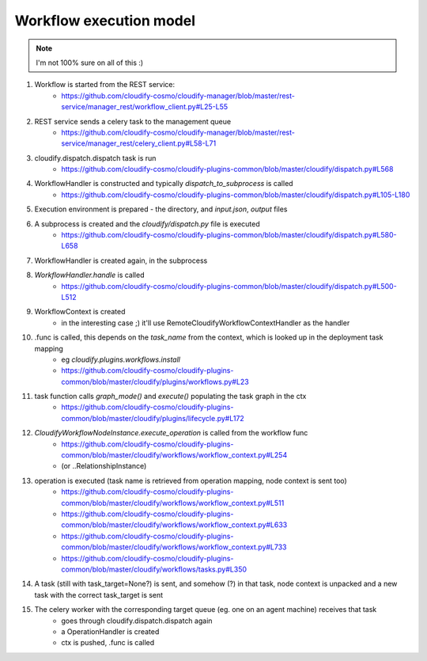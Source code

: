 Workflow execution model
====================

.. note::

    I'm not 100% sure on all of this :)


#. Workflow is started from the REST service:
    - https://github.com/cloudify-cosmo/cloudify-manager/blob/master/rest-service/manager_rest/workflow_client.py#L25-L55

#. REST service sends a celery task to the management queue
    - https://github.com/cloudify-cosmo/cloudify-manager/blob/master/rest-service/manager_rest/celery_client.py#L58-L71

#. cloudify.dispatch.dispatch task is run
    - https://github.com/cloudify-cosmo/cloudify-plugins-common/blob/master/cloudify/dispatch.py#L568

#. WorkflowHandler is constructed and typically `dispatch_to_subprocess` is called
    - https://github.com/cloudify-cosmo/cloudify-plugins-common/blob/master/cloudify/dispatch.py#L105-L180

#. Execution environment is prepared - the directory, and `input.json`, `output` files

#. A subprocess is created and the `cloudify/dispatch.py` file is executed
    - https://github.com/cloudify-cosmo/cloudify-plugins-common/blob/master/cloudify/dispatch.py#L580-L658

#. WorkflowHandler is created again, in the subprocess

#. `WorkflowHandler.handle` is called
    - https://github.com/cloudify-cosmo/cloudify-plugins-common/blob/master/cloudify/dispatch.py#L500-L512

#. WorkflowContext is created
    - in the interesting case ;) it'll use RemoteCloudifyWorkflowContextHandler as the handler

#. .func is called, this depends on the `task_name` from the context, which is looked up in the deployment task mapping
    - eg `cloudify.plugins.workflows.install`
    - https://github.com/cloudify-cosmo/cloudify-plugins-common/blob/master/cloudify/plugins/workflows.py#L23

#. task function calls `graph_mode()` and `execute()` populating the task graph in the ctx
    - https://github.com/cloudify-cosmo/cloudify-plugins-common/blob/master/cloudify/plugins/lifecycle.py#L172

#. `CloudifyWorkflowNodeInstance.execute_operation` is called from the workflow func
    - https://github.com/cloudify-cosmo/cloudify-plugins-common/blob/master/cloudify/workflows/workflow_context.py#L254
    - (or ..RelationshipInstance)

#. operation is executed (task name is retrieved from operation mapping, node context is sent too)
    - https://github.com/cloudify-cosmo/cloudify-plugins-common/blob/master/cloudify/workflows/workflow_context.py#L511
    - https://github.com/cloudify-cosmo/cloudify-plugins-common/blob/master/cloudify/workflows/workflow_context.py#L633
    - https://github.com/cloudify-cosmo/cloudify-plugins-common/blob/master/cloudify/workflows/workflow_context.py#L733
    - https://github.com/cloudify-cosmo/cloudify-plugins-common/blob/master/cloudify/workflows/tasks.py#L350


#. A task (still with task_target=None?) is sent, and somehow (?) in that task, node context is unpacked
   and a new task with the correct task_target is sent

#. The celery worker with the corresponding target queue (eg. one on an agent machine) receives that task
    - goes through cloudify.dispatch.dispatch again
    - a OperationHandler is created
    - ctx is pushed, .func is called
